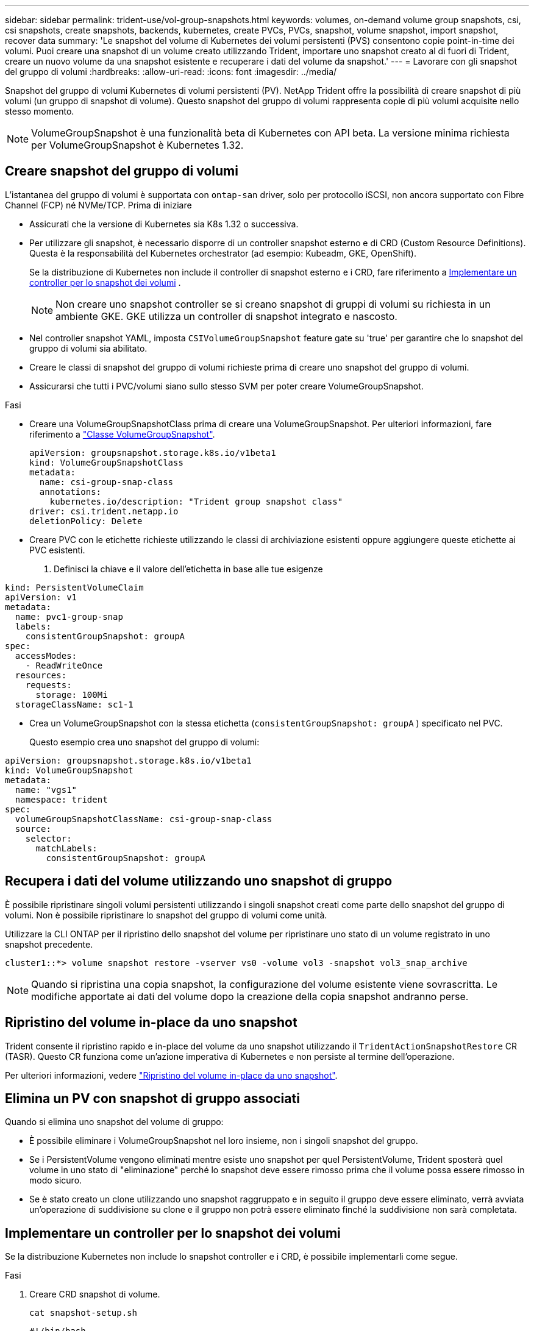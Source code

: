 ---
sidebar: sidebar 
permalink: trident-use/vol-group-snapshots.html 
keywords: volumes, on-demand volume group snapshots, csi, csi snapshots, create snapshots, backends, kubernetes, create PVCs, PVCs, snapshot, volume snapshot, import snapshot, recover data 
summary: 'Le snapshot del volume di Kubernetes dei volumi persistenti (PVS) consentono copie point-in-time dei volumi. Puoi creare una snapshot di un volume creato utilizzando Trident, importare uno snapshot creato al di fuori di Trident, creare un nuovo volume da una snapshot esistente e recuperare i dati del volume da snapshot.' 
---
= Lavorare con gli snapshot del gruppo di volumi
:hardbreaks:
:allow-uri-read: 
:icons: font
:imagesdir: ../media/


[role="lead"]
Snapshot del gruppo di volumi Kubernetes di volumi persistenti (PV). NetApp Trident offre la possibilità di creare snapshot di più volumi (un gruppo di snapshot di volume). Questo snapshot del gruppo di volumi rappresenta copie di più volumi acquisite nello stesso momento.


NOTE: VolumeGroupSnapshot è una funzionalità beta di Kubernetes con API beta. La versione minima richiesta per VolumeGroupSnapshot è Kubernetes 1.32.



== Creare snapshot del gruppo di volumi

L'istantanea del gruppo di volumi è supportata con  `ontap-san` driver, solo per protocollo iSCSI, non ancora supportato con Fibre Channel (FCP) né NVMe/TCP. Prima di iniziare

* Assicurati che la versione di Kubernetes sia K8s 1.32 o successiva.
* Per utilizzare gli snapshot, è necessario disporre di un controller snapshot esterno e di CRD (Custom Resource Definitions). Questa è la responsabilità del Kubernetes orchestrator (ad esempio: Kubeadm, GKE, OpenShift).
+
Se la distribuzione di Kubernetes non include il controller di snapshot esterno e i CRD, fare riferimento a <<Implementare un controller per lo snapshot dei volumi>> .

+

NOTE: Non creare uno snapshot controller se si creano snapshot di gruppi di volumi su richiesta in un ambiente GKE. GKE utilizza un controller di snapshot integrato e nascosto.

* Nel controller snapshot YAML, imposta  `CSIVolumeGroupSnapshot` feature gate su 'true' per garantire che lo snapshot del gruppo di volumi sia abilitato.
* Creare le classi di snapshot del gruppo di volumi richieste prima di creare uno snapshot del gruppo di volumi.
* Assicurarsi che tutti i PVC/volumi siano sullo stesso SVM per poter creare VolumeGroupSnapshot.


.Fasi
* Creare una VolumeGroupSnapshotClass prima di creare una VolumeGroupSnapshot. Per ulteriori informazioni, fare riferimento a link:../trident-reference/objects.html#kubernetes-volumegroupsnapshotclass-objects["Classe VolumeGroupSnapshot"].
+
[source, yaml]
----
apiVersion: groupsnapshot.storage.k8s.io/v1beta1
kind: VolumeGroupSnapshotClass
metadata:
  name: csi-group-snap-class
  annotations:
    kubernetes.io/description: "Trident group snapshot class"
driver: csi.trident.netapp.io
deletionPolicy: Delete
----
* Creare PVC con le etichette richieste utilizzando le classi di archiviazione esistenti oppure aggiungere queste etichette ai PVC esistenti.
+
. Definisci la chiave e il valore dell'etichetta in base alle tue esigenze



[listing]
----
kind: PersistentVolumeClaim
apiVersion: v1
metadata:
  name: pvc1-group-snap
  labels:
    consistentGroupSnapshot: groupA
spec:
  accessModes:
    - ReadWriteOnce
  resources:
    requests:
      storage: 100Mi
  storageClassName: sc1-1
----
* Crea un VolumeGroupSnapshot con la stessa etichetta (`consistentGroupSnapshot: groupA` ) specificato nel PVC.
+
Questo esempio crea uno snapshot del gruppo di volumi:



[listing]
----
apiVersion: groupsnapshot.storage.k8s.io/v1beta1
kind: VolumeGroupSnapshot
metadata:
  name: "vgs1"
  namespace: trident
spec:
  volumeGroupSnapshotClassName: csi-group-snap-class
  source:
    selector:
      matchLabels:
        consistentGroupSnapshot: groupA
----


== Recupera i dati del volume utilizzando uno snapshot di gruppo

È possibile ripristinare singoli volumi persistenti utilizzando i singoli snapshot creati come parte dello snapshot del gruppo di volumi. Non è possibile ripristinare lo snapshot del gruppo di volumi come unità.

Utilizzare la CLI ONTAP per il ripristino dello snapshot del volume per ripristinare uno stato di un volume registrato in uno snapshot precedente.

[listing]
----
cluster1::*> volume snapshot restore -vserver vs0 -volume vol3 -snapshot vol3_snap_archive
----

NOTE: Quando si ripristina una copia snapshot, la configurazione del volume esistente viene sovrascritta. Le modifiche apportate ai dati del volume dopo la creazione della copia snapshot andranno perse.



== Ripristino del volume in-place da uno snapshot

Trident consente il ripristino rapido e in-place del volume da uno snapshot utilizzando il `TridentActionSnapshotRestore` CR (TASR). Questo CR funziona come un'azione imperativa di Kubernetes e non persiste al termine dell'operazione.

Per ulteriori informazioni, vedere link:../trident-use/vol-snapshots.html#in-place-volume-restoration-from-a-snapshot["Ripristino del volume in-place da uno snapshot"].



== Elimina un PV con snapshot di gruppo associati

Quando si elimina uno snapshot del volume di gruppo:

* È possibile eliminare i VolumeGroupSnapshot nel loro insieme, non i singoli snapshot del gruppo.
* Se i PersistentVolume vengono eliminati mentre esiste uno snapshot per quel PersistentVolume, Trident sposterà quel volume in uno stato di "eliminazione" perché lo snapshot deve essere rimosso prima che il volume possa essere rimosso in modo sicuro.
* Se è stato creato un clone utilizzando uno snapshot raggruppato e in seguito il gruppo deve essere eliminato, verrà avviata un'operazione di suddivisione su clone e il gruppo non potrà essere eliminato finché la suddivisione non sarà completata.




== Implementare un controller per lo snapshot dei volumi

Se la distribuzione Kubernetes non include lo snapshot controller e i CRD, è possibile implementarli come segue.

.Fasi
. Creare CRD snapshot di volume.
+
[listing]
----
cat snapshot-setup.sh
----
+
[source, sh]
----
#!/bin/bash
# Create volume snapshot CRDs
kubectl apply -f https://raw.githubusercontent.com/kubernetes-csi/external-snapshotter/release-6.1/client/config/crd/snapshot.storage.k8s.io_volumesnapshotclasses.yaml
kubectl apply -f https://raw.githubusercontent.com/kubernetes-csi/external-snapshotter/release-6.1/client/config/crd/snapshot.storage.k8s.io_volumesnapshotcontents.yaml
kubectl apply -f https://raw.githubusercontent.com/kubernetes-csi/external-snapshotter/release-6.1/client/config/crd/snapshot.storage.k8s.io_volumesnapshots.yaml
----
. Creare il controller di snapshot.
+
[source, console]
----
kubectl apply -f https://raw.githubusercontent.com/kubernetes-csi/external-snapshotter/release-6.1/deploy/kubernetes/snapshot-controller/rbac-snapshot-controller.yaml
----
+
[source, console]
----
kubectl apply -f https://raw.githubusercontent.com/kubernetes-csi/external-snapshotter/release-6.1/deploy/kubernetes/snapshot-controller/setup-snapshot-controller.yaml
----
+

NOTE: Se necessario, aprire `deploy/kubernetes/snapshot-controller/rbac-snapshot-controller.yaml` e aggiornare `namespace` allo spazio dei nomi.





== Link correlati

* link:../trident-reference/objects.html#kubernetes-volumegroupsnapshotclass-objects["Classe VolumeGroupSnapshot"]
* link:../trident-concepts/snapshots.html["Snapshot dei volumi"]

